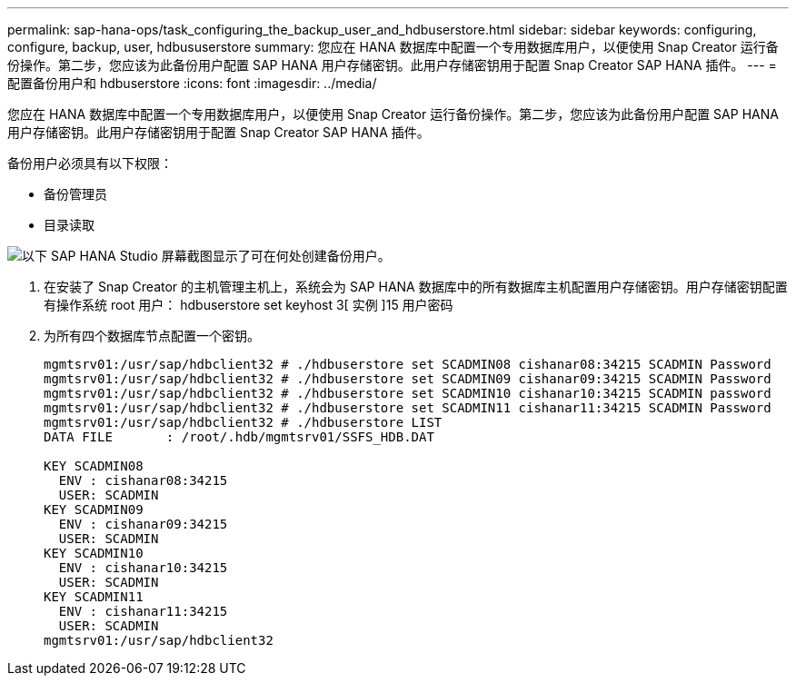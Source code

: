 ---
permalink: sap-hana-ops/task_configuring_the_backup_user_and_hdbuserstore.html 
sidebar: sidebar 
keywords: configuring, configure, backup, user, hdbususerstore 
summary: 您应在 HANA 数据库中配置一个专用数据库用户，以便使用 Snap Creator 运行备份操作。第二步，您应该为此备份用户配置 SAP HANA 用户存储密钥。此用户存储密钥用于配置 Snap Creator SAP HANA 插件。 
---
= 配置备份用户和 hdbuserstore
:icons: font
:imagesdir: ../media/


[role="lead"]
您应在 HANA 数据库中配置一个专用数据库用户，以便使用 Snap Creator 运行备份操作。第二步，您应该为此备份用户配置 SAP HANA 用户存储密钥。此用户存储密钥用于配置 Snap Creator SAP HANA 插件。

备份用户必须具有以下权限：

* 备份管理员
* 目录读取


image::../media/sap_hana_studio_to_create_backup_user.gif[以下 SAP HANA Studio 屏幕截图显示了可在何处创建备份用户。]

. 在安装了 Snap Creator 的主机管理主机上，系统会为 SAP HANA 数据库中的所有数据库主机配置用户存储密钥。用户存储密钥配置有操作系统 root 用户： hdbuserstore set keyhost 3[ 实例 ]15 用户密码
. 为所有四个数据库节点配置一个密钥。
+
[listing]
----
mgmtsrv01:/usr/sap/hdbclient32 # ./hdbuserstore set SCADMIN08 cishanar08:34215 SCADMIN Password
mgmtsrv01:/usr/sap/hdbclient32 # ./hdbuserstore set SCADMIN09 cishanar09:34215 SCADMIN Password
mgmtsrv01:/usr/sap/hdbclient32 # ./hdbuserstore set SCADMIN10 cishanar10:34215 SCADMIN password
mgmtsrv01:/usr/sap/hdbclient32 # ./hdbuserstore set SCADMIN11 cishanar11:34215 SCADMIN Password
mgmtsrv01:/usr/sap/hdbclient32 # ./hdbuserstore LIST
DATA FILE       : /root/.hdb/mgmtsrv01/SSFS_HDB.DAT

KEY SCADMIN08
  ENV : cishanar08:34215
  USER: SCADMIN
KEY SCADMIN09
  ENV : cishanar09:34215
  USER: SCADMIN
KEY SCADMIN10
  ENV : cishanar10:34215
  USER: SCADMIN
KEY SCADMIN11
  ENV : cishanar11:34215
  USER: SCADMIN
mgmtsrv01:/usr/sap/hdbclient32
----

